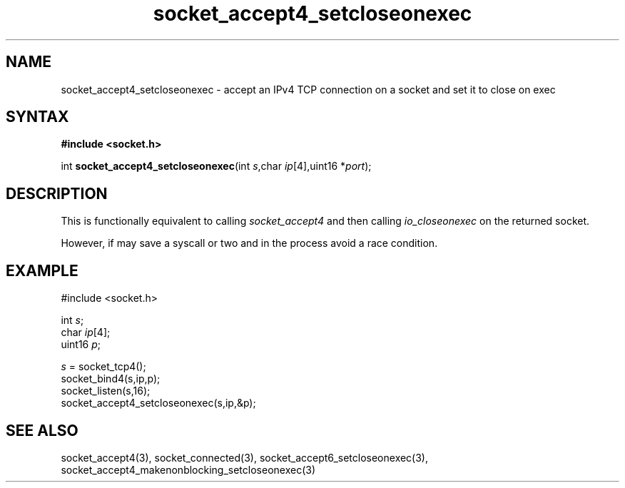 .TH socket_accept4_setcloseonexec 3
.SH NAME
socket_accept4_setcloseonexec \- accept an IPv4 TCP connection on a socket and set it to close on exec
.SH SYNTAX
.B #include <socket.h>

int \fBsocket_accept4_setcloseonexec\fP(int \fIs\fR,char \fIip\fR[4],uint16 *\fIport\fR);
.SH DESCRIPTION
This is functionally equivalent to calling \fIsocket_accept4\fR and then
calling \fIio_closeonexec\fR on the returned socket.

However, if may save a syscall or two and in the process avoid a race
condition.

.SH EXAMPLE
  #include <socket.h>

  int \fIs\fR;
  char \fIip\fR[4];
  uint16 \fIp\fR;

  \fIs\fR = socket_tcp4();
  socket_bind4(s,ip,p);
  socket_listen(s,16);
  socket_accept4_setcloseonexec(s,ip,&p);

.SH "SEE ALSO"
socket_accept4(3), socket_connected(3),
socket_accept6_setcloseonexec(3),
socket_accept4_makenonblocking_setcloseonexec(3)
